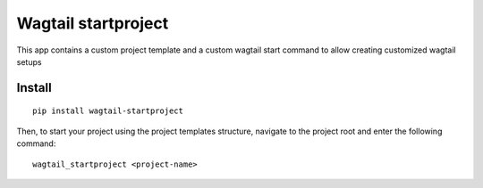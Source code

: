 Wagtail startproject
====================

This app contains a custom project template and a custom wagtail start
command to allow creating customized wagtail setups

Install
-------

::

    pip install wagtail-startproject

Then, to start your project using the project templates structure,
navigate to the project root and enter the following command:

::

    wagtail_startproject <project-name>
